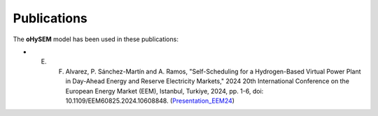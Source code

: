 .. oHySEM documentation master file, created by Erik Alvarez

Publications
============

The **oHySEM** model has been used in these publications:

- E. F. Alvarez, P. Sánchez-Martín and A. Ramos, "Self-Scheduling for a Hydrogen-Based Virtual Power Plant in Day-Ahead Energy and Reserve Electricity Markets," 2024 20th International Conference on the European Energy Market (EEM), Istanbul, Turkiye, 2024, pp. 1-6, doi: 10.1109/EEM60825.2024.10608848. (`Presentation_EEM24 <https://github.com/IIT-EnergySystemModels/oHySEM/blob/main/doc/pdf/EEM24_presentation.pdf>`_)
